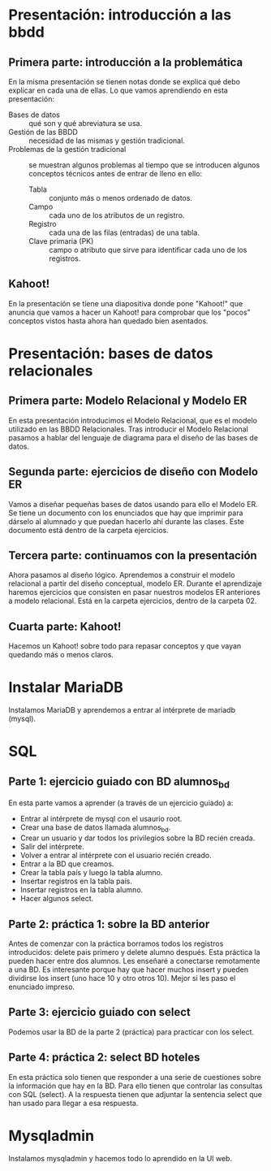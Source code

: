* Presentación: introducción a las bbdd
** Primera parte: introducción a la problemática
  En la misma presentación se tienen notas donde se explica qué debo explicar
  en cada una de ellas.
  Lo que vamos aprendiendo en esta presentación:
  - Bases de datos :: qué son y qué abreviatura se usa.
  - Gestión de las BBDD :: necesidad de las mismas y gestión tradicional.
  - Problemas de la gestión tradicional :: se muestran algunos problemas al
       tiempo que se introducen algunos conceptos técnicos antes de entrar de
       lleno en ello:
    - Tabla :: conjunto más o menos ordenado de datos.
    - Campo :: cada uno de los atributos de un registro.
    - Registro :: cada una de las filas (entradas) de una tabla.
    - Clave primaria (PK) :: campo o atributo que sirve para identificar cada
	 uno de los registros.
** Kahoot!
   En la presentación se tiene una diapositiva donde pone "Kahoot!" que anuncia
   que vamos a hacer un Kahoot! para comprobar que los "pocos" conceptos vistos
   hasta ahora han quedado bien asentados.
* Presentación: bases de datos relacionales
** Primera parte: Modelo Relacional y Modelo ER
  En esta presentación introducimos el Modelo Relacional, que es el modelo 
  utilizado en las BBDD Relacionales.
  Tras introducir el Modelo Relacional pasamos a hablar del lenguaje de 
  diagrama para el diseño de las bases de datos.
** Segunda parte: ejercicios de diseño con Modelo ER
   Vamos a diseñar pequeñas bases de datos usando para ello el Modelo ER. Se 
   tiene un documento con los enunciados que hay que imprimir para dárselo al
   alumnado y que puedan hacerlo ahí durante las clases. Este documento está
   dentro de la carpeta ejercicios.
** Tercera parte: continuamos con la presentación
   Ahora pasamos al diseño lógico. Aprendemos a construir el modelo relacional
   a partir del diseño conceptual, modelo ER.
   Durante el aprendizaje haremos ejercicios que consisten en pasar nuestros
   modelos ER anteriores a modelo relacional. Está en la carpeta ejercicios,
   dentro de la carpeta 02.
** Cuarta parte: Kahoot!
   Hacemos un Kahoot! sobre todo para repasar conceptos y que vayan quedando
   más o menos claros.
* Instalar MariaDB
  Instalamos MariaDB y aprendemos a entrar al intérprete de mariadb (mysql).
* SQL
** Parte 1: ejercicio guiado con BD alumnos_bd
   En esta parte vamos a aprender (a través de un ejercicio guiado) a:
   - Entrar al intérprete de mysql con el usaurio root.
   - Crear una base de datos llamada alumnos_bd.
   - Crear un usuario y dar todos los privilegios sobre la BD recién creada.
   - Salir del intérprete.
   - Volver a entrar al intérprete con el usuario recién creado.
   - Entrar a la BD que creamos.
   - Crear la tabla país y luego la tabla alumno.
   - Insertar registros en la tabla país.
   - Insertar registros en la tabla alumno.
   - Hacer algunos select.
** Parte 2: práctica 1: sobre la BD anterior
   Antes de comenzar con la práctica borramos todos los registros 
   introducidos: delete pais primero y delete alumno después.
   Esta práctica la pueden hacer entre dos alumnos. Les enseñaré a conectarse
   remotamente a una BD. Es interesante porque hay que hacer muchos insert y 
   pueden dividirse los insert (uno hace 10 y otro otros 10).
   Mejor si les paso el enunciado impreso.
** Parte 3: ejercicio guiado con select
   Podemos usar la BD de la parte 2 (práctica) para practicar con los select.
** Parte 4: práctica 2: select BD hoteles
   En esta práctica solo tienen que responder a una serie de cuestiones sobre
   la información que hay en la BD. Para ello tienen que controlar las 
   consultas con SQL (select).
   A la respuesta tienen que adjuntar la sentencia select que han usado para
   llegar a esa respuesta.
* Mysqladmin
  Instalamos mysqladmin y hacemos todo lo aprendido en la UI web.
